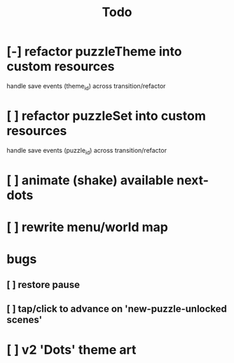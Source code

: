 #+title: Todo

* [-] refactor puzzleTheme into custom resources
handle save events (theme_id) across transition/refactor
* [ ] refactor puzzleSet into custom resources
handle save events (puzzle_id) across transition/refactor
* [ ] animate (shake) available next-dots
* [ ] rewrite menu/world map
* bugs
** [ ] restore pause
** [ ] tap/click to advance on 'new-puzzle-unlocked scenes'
* [ ] v2 'Dots' theme art
